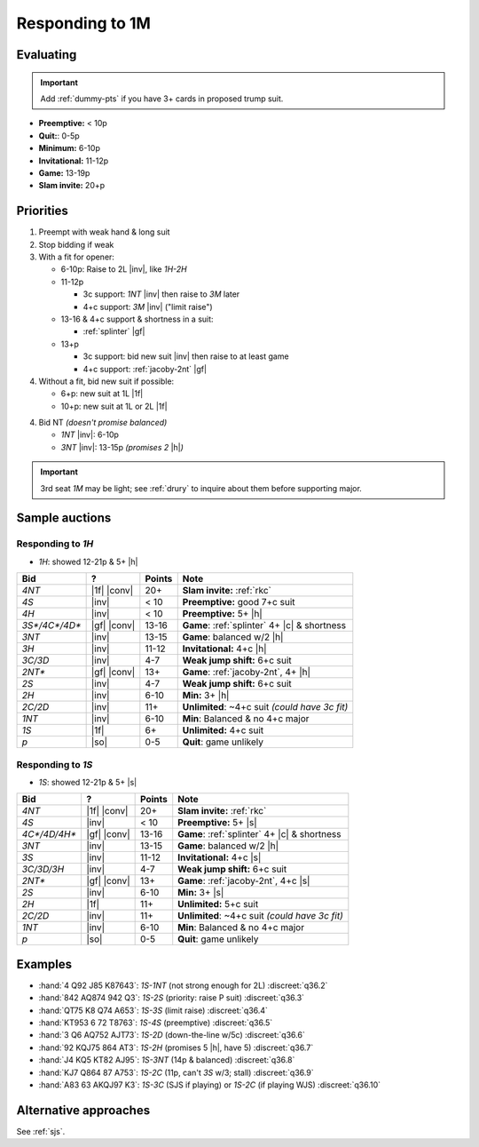 ================
Responding to 1M
================

Evaluating
==========

.. important::

  Add :ref:`dummy-pts` if you have 3+ cards in proposed trump suit.

- **Preemptive:** < 10p

- **Quit:**: 0-5p

- **Minimum:** 6-10p

- **Invitational:** 11-12p

- **Game:** 13-19p

- **Slam invite:** 20+p



Priorities
==========

1.  Preempt with weak hand & long suit

2.  Stop bidding if weak

3.  With a fit for opener:

    - 6-10p: Raise to 2L |inv|, like `1H-2H`

    - 11-12p

      - 3c support: `1NT` |inv| then raise to `3M` later

      - 4+c support: `3M` |inv| ("limit raise")

    - 13-16 & 4+c support & shortness in a suit:

      - :ref:`splinter` |gf|

    - 13+p

      - 3c support: bid new suit |inv| then raise to at least game

      - 4+c support: :ref:`jacoby-2nt` |gf|

4.  Without a fit, bid new suit if possible:

    - 6+p: new suit at 1L |1f|

    - 10+p: new suit at 1L or 2L |1f|

4.  Bid NT *(doesn't promise balanced)*

    - `1NT` |inv|: 6-10p

    - `3NT` |inv|: 13-15p *(promises 2* |h|\ *)*

.. important::

  3rd seat `1M` may be light; see :ref:`drury` to inquire about them before
  supporting major.


Sample auctions
===============

Responding to `1H`
------------------

- `1H`: showed 12-21p & 5+ |h|

.. table::
  :class: table-unstriped table-condense

  ==================== ============ =========== ================================================
  Bid                  ?            Points      Note
  ==================== ============ =========== ================================================
  `4NT`                |1f| |conv|  20+         **Slam invite:** :ref:`rkc`
  `4S`                 |inv|        < 10        **Preemptive:** good 7+c suit
  `4H`                 |inv|        < 10        **Preemptive:** 5+ |h|
  `3S*/4C*/4D*`        |gf| |conv|  13-16       **Game**: :ref:`splinter` 4+ |c| & shortness
  `3NT`                |inv|        13-15       **Game**: balanced w/2 |h|
  `3H`                 |inv|        11-12       **Invitational:** 4+c |h|
  `3C/3D`              |inv|        4-7         **Weak jump shift:** 6+c suit
  `2NT*`               |gf| |conv|  13+         **Game**: :ref:`jacoby-2nt`, 4+ |h|
  `2S`                 |inv|        4-7         **Weak jump shift:** 6+c suit
  `2H`                 |inv|        6-10        **Min:** 3+ |h|
  `2C/2D`              |inv|        11+         **Unlimited**: ~4+c suit *(could have 3c fit)*
  `1NT`                |inv|        6-10        **Min**: Balanced & no 4+c major
  `1S`                 |1f|         6+          **Unlimited:** 4+c suit
  `p`                  |so|         0-5         **Quit**: game unlikely
  ==================== ============ =========== ================================================

Responding to `1S`
------------------

- `1S`: showed 12-21p & 5+ |s|

.. table::
  :class: table-unstriped table-condense

  ==================== ============ =========== ================================================
  Bid                  ?            Points      Note
  ==================== ============ =========== ================================================
  `4NT`                |1f| |conv|  20+         **Slam invite:** :ref:`rkc`
  `4S`                 |inv|        < 10        **Preemptive:** 5+ |s|
  `4C*/4D/4H*`         |gf| |conv|  13-16       **Game**: :ref:`splinter` 4+ |c| & shortness
  `3NT`                |inv|        13-15       **Game**: balanced w/2 |h|
  `3S`                 |inv|        11-12       **Invitational:** 4+c |s|
  `3C/3D/3H`           |inv|        4-7         **Weak jump shift:** 6+c suit
  `2NT*`               |gf| |conv|  13+         **Game**: :ref:`jacoby-2nt`, 4+c |s|
  `2S`                 |inv|        6-10        **Min:** 3+ |s|
  `2H`                 |1f|         11+          **Unlimited:** 5+c suit
  `2C/2D`              |inv|        11+         **Unlimited**: ~4+c suit *(could have 3c fit)*
  `1NT`                |inv|        6-10        **Min**: Balanced & no 4+c major
  `p`                  |so|         0-5         **Quit**: game unlikely
  ==================== ============ =========== ================================================

Examples
========

- :hand:`4 Q92 J85 K87643`: `1S-1NT` (not strong enough for 2L) :discreet:`q36.2`
- :hand:`842 AQ874 942 Q3`: `1S-2S` (priority: raise P suit) :discreet:`q36.3`
- :hand:`QT75 K8 Q74 A653`: `1S-3S` (limit raise) :discreet:`q36.4`
- :hand:`KT953 6 72 T8763`: `1S-4S` (preemptive) :discreet:`q36.5`
- :hand:`3 Q6 AQ752 AJT73`: `1S-2D` (down-the-line w/5c) :discreet:`q36.6`
- :hand:`92 KQJ75 864 AT3`: `1S-2H` (promises 5 |h|, have 5) :discreet:`q36.7`
- :hand:`J4 KQ5 KT82 AJ95`: `1S-3NT` (14p & balanced) :discreet:`q36.8`
- :hand:`KJ7 Q864 87 A753`: `1S-2C` (11p, can't `3S` w/3; stall) :discreet:`q36.9`
- :hand:`A83 63 AKQJ97 K3`: `1S-3C` (SJS if playing) or `1S-2C` (if playing WJS) :discreet:`q36.10`


Alternative approaches
======================

See :ref:`sjs`.
